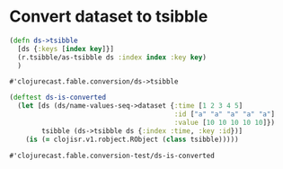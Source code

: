 * Namespace definitions :noexport:
#+BEGIN_SRC clojure :tangle ../../../src/clojurecast/fable/conversion.clj :mkdirp yes :noweb yes
(ns clojurecast.fable.conversion
  (:require [clojisr.v1.r :refer [r r+ ->code r->clj clj->r discard-all-sessions]]
            [clojisr.v1.require :refer [require-r]]
            [clojisr.v1.applications.plotting :refer [plot->file]]
            [tech.ml.dataset :as ds]))

(require-r '[fable]
           '[tsibble]
           '[fabletools]
           '[dplyr])

<<ds->tsibble>>
#+END_SRC

#+RESULTS:
: #'clojurecast.fable.conversion/ds->tsibble

#+begin_src clojure :tangle ../../../test/clojurecast/fable/conversion_test.clj :mkdirp yes :noweb yes
(ns clojurecast.fable.conversion-test
  (:require [clojure.test :refer :all]
            [tech.ml.dataset :as ds]
            [clojurecast.fable.conversion :refer [ds->tsibble]])
  (:import clojisr.v1.robject.RObject)
  )

<<test-ds->tsibble>>
#+end_src

#+RESULTS:
: #'clojurecast.fable.conversion-test/ds-is-converted

* Convert dataset to tsibble
#+NAME: ds->tsibble
#+BEGIN_SRC clojure
(defn ds->tsibble
  [ds {:keys [index key]}]
  (r.tsibble/as-tsibble ds :index index :key key)
  )
#+END_SRC

#+RESULTS: ds->tsibble
: #'clojurecast.fable.conversion/ds->tsibble

#+NAME: test-ds->tsibble
#+begin_src clojure
(deftest ds-is-converted
  (let [ds (ds/name-values-seq->dataset {:time [1 2 3 4 5]
                                         :id ["a" "a" "a" "a" "a"]
                                         :value [10 10 10 10 10]})
        tsibble (ds->tsibble ds {:index :time, :key :id})]
    (is (= clojisr.v1.robject.RObject (class tsibble)))))
#+end_src

#+RESULTS: test-ds->tsibble
: #'clojurecast.fable.conversion-test/ds-is-converted
